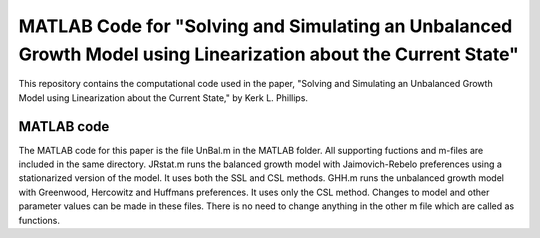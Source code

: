 ===========================
MATLAB Code for "Solving and Simulating an Unbalanced Growth Model using Linearization about the Current State"
===========================

This repository contains the computational code used in the paper, "Solving and Simulating an Unbalanced Growth Model using Linearization about the Current State," by Kerk L. Phillips.

MATLAB code
===========
The MATLAB code for this paper is the file UnBal.m in the MATLAB folder. All supporting fuctions and m-files are included in the same directory.  JRstat.m runs the balanced growth model with Jaimovich-Rebelo preferences using a stationarized version of the model.  It uses both the SSL and CSL methods.  GHH.m runs the unbalanced growth model with Greenwood, Hercowitz and Huffmans preferences.  It uses only the CSL method.  Changes to model and other parameter values can be made in these files.  There is no need to change anything in the other m file which are called as functions.